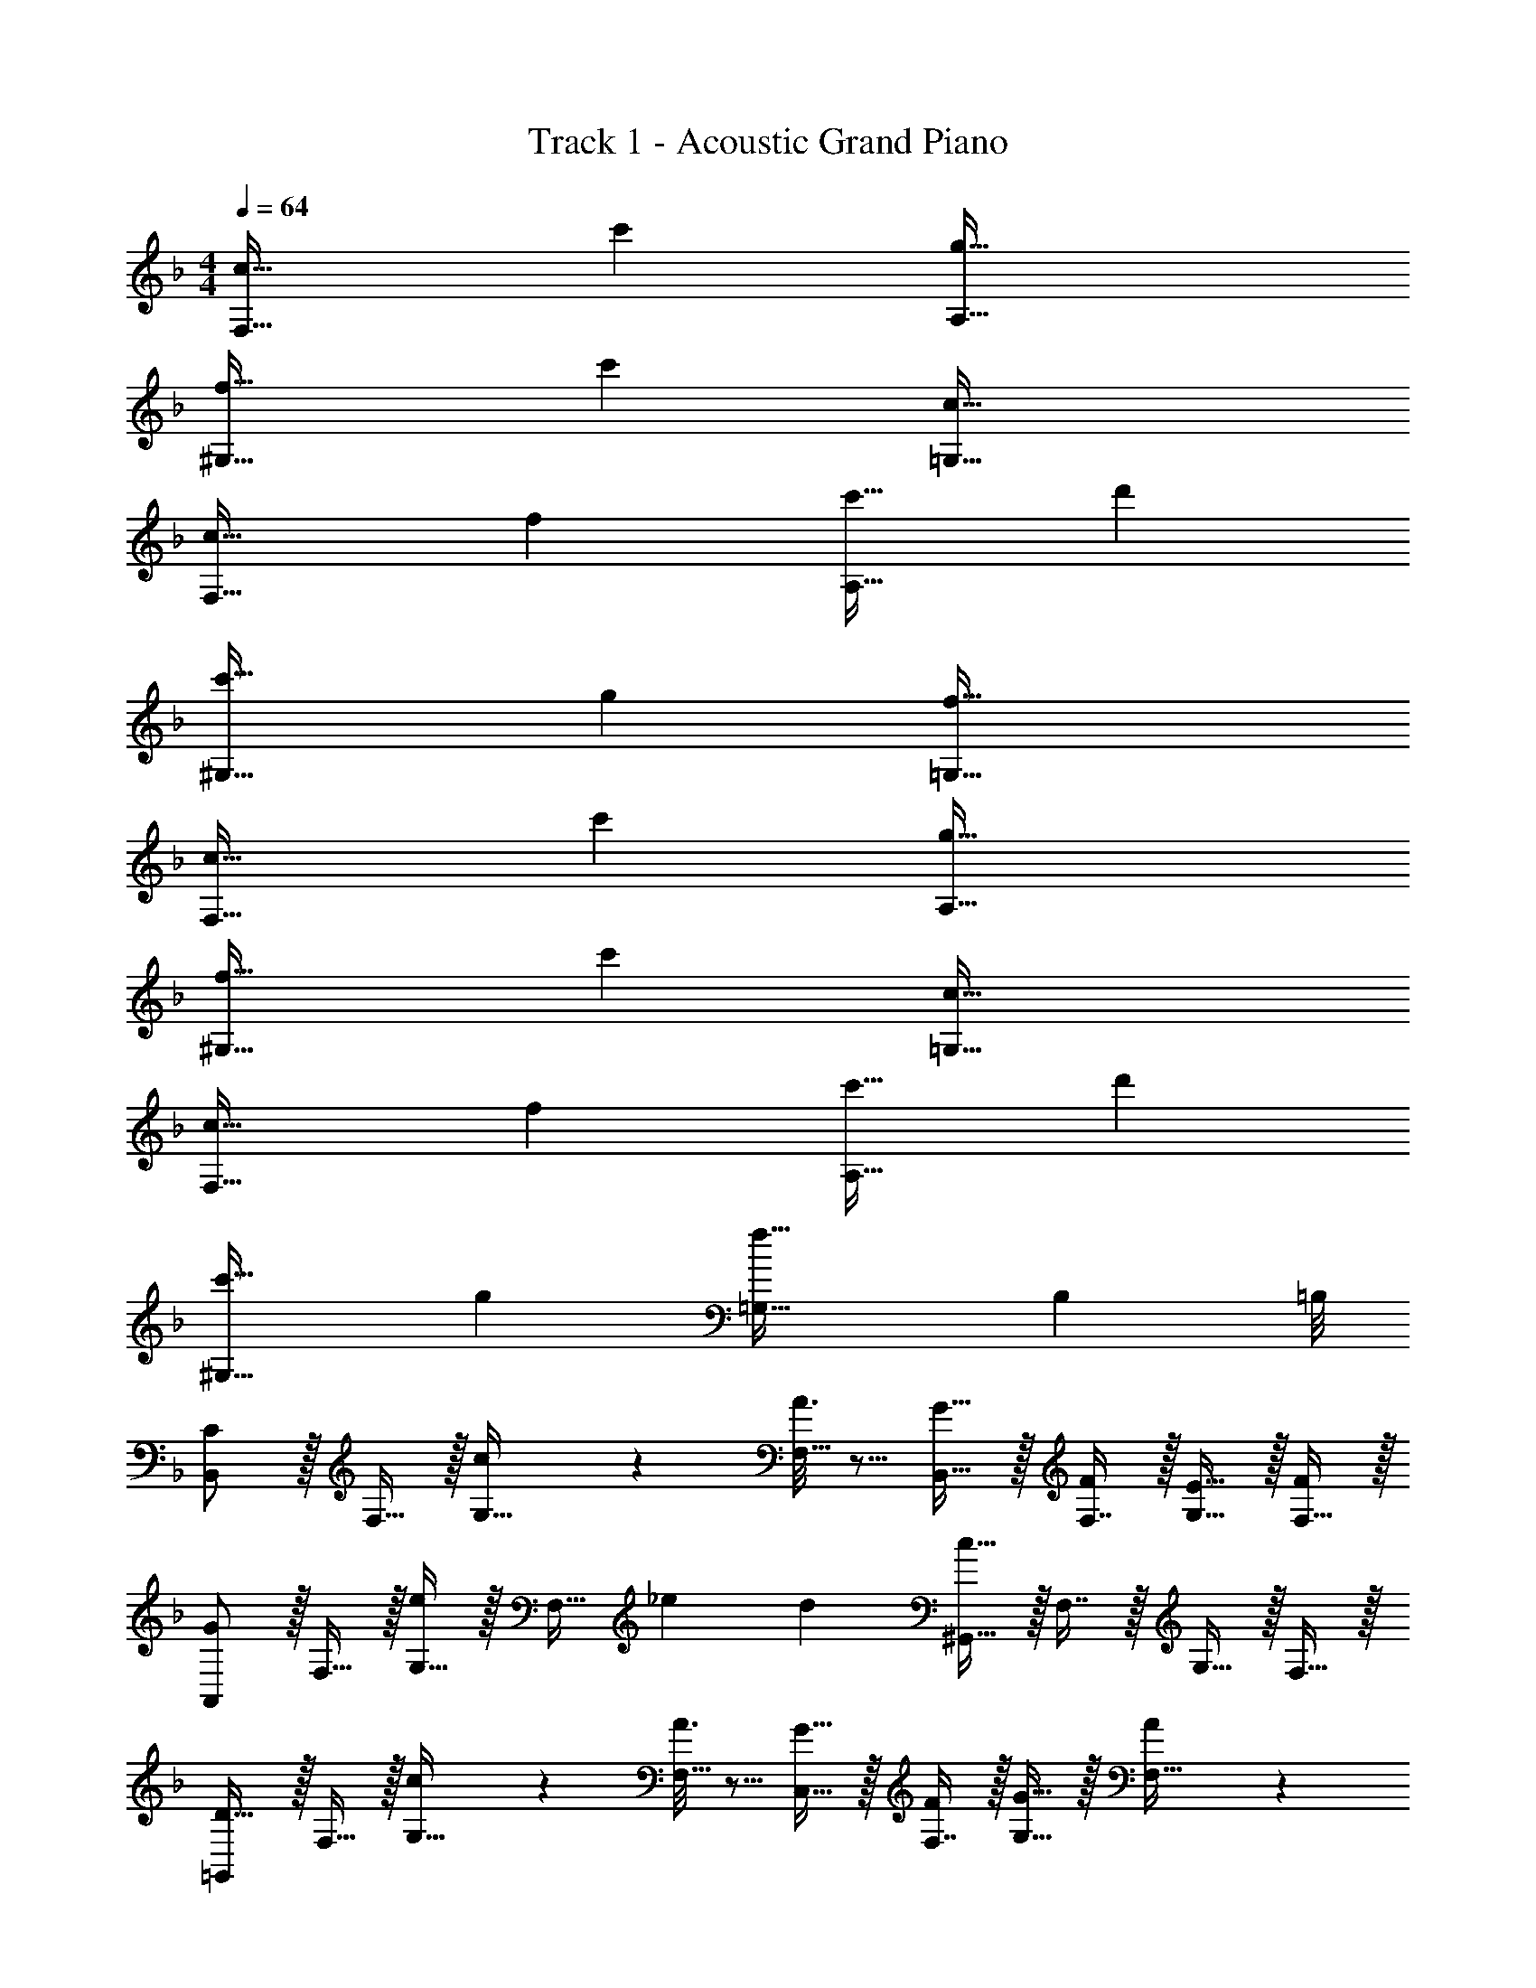 X: 1
T: Track 1 - Acoustic Grand Piano
Z: ABC Generated by Starbound Composer v0.8.6
L: 1/4
M: 4/4
Q: 1/4=64
K: F
[c33/32F,65/32] c' [g63/32A,63/32] 
[f33/32^G,65/32] c' [c63/32=G,63/32] 
[c33/32F,65/32] f [c'31/32A,63/32] d' 
[c'33/32^G,65/32] g [f63/32=G,63/32] 
[c33/32F,65/32] c' [g63/32A,63/32] 
[f33/32^G,65/32] c' [c63/32=G,63/32] 
[c33/32F,65/32] f [c'31/32A,63/32] d' 
[c'33/32^G,65/32] g [f55/32=G,55/32] [z/8B,5/36] =B,/8 
[B,,/C] z/32 F,15/32 z/32 [c55/288G,15/32] z89/288 [A3/16F,15/32] z5/16 [G15/32B,,15/32] z/32 [F,7/16F121/224] z/32 [G,15/32E9/16] z/32 [F,15/32F5/9] z/32 
[A,,/G] z/32 F,15/32 z/32 [G,15/32e73/96] z/32 [z71/288F,15/32] [z/9_e11/90] [z41/288d37/252] [^G,,15/32c31/16] z/32 F,7/16 z/32 G,15/32 z/32 F,15/32 z/32 
[=G,,/D33/32] z/32 F,15/32 z/32 [c55/288G,15/32] z89/288 [A3/16F,15/32] z5/16 [G15/32C,15/32] z/32 [F,7/16F121/224] z/32 [G,15/32G9/16] z/32 [A4/9F,15/32] z/18 
[A,,/E33/32] z/32 F,15/32 z/32 [G,15/32G] z/32 F,15/32 z/32 [D,/G121/224] [D,7/16F121/224] z/32 [C,/E9/16] [C,15/32F5/9] z/32 
[B,,/C] z/32 F,15/32 z/32 [c55/288G,15/32] z89/288 [A3/16F,15/32] z5/16 [G15/32B,,15/32] z/32 [F,7/16F121/224] z/32 [G,15/32E9/16] z/32 [F,15/32F5/9] z/32 
[A,,/G] z/32 F,15/32 z/32 [G,15/32=e73/96] z/32 [z71/288F,15/32] [z/9_e11/90] [z41/288d37/252] [^G,,15/32c31/16] z/32 F,7/16 z/32 G,15/32 z/32 F,15/32 z/32 
[=G,,/D33/32] z/32 F,15/32 z/32 [c55/288G,15/32] z89/288 [A3/16F,15/32] z5/16 [G15/32C,15/32] z/32 [F,7/16F121/224] z/32 [G,15/32G9/16] z/32 [A4/9F,15/32] z/18 
[A,,/E33/32] z/32 F,15/32 z/32 [G,15/32G] z/32 F,15/32 z/32 [D,/G121/224] [D,7/16F121/224] z/32 [C,/E9/16] [F4/9C,15/32] z/18 
[c'/F65/32] z/32 f15/32 z/32 g15/32 z/32 f15/32 z/32 [=B15/32G63/32] z/32 f7/16 z/32 g15/32 z/32 f15/32 z/32 
[_B/_B,65/32] z/32 f15/32 z/32 g15/32 z/32 b15/32 z/32 [a15/32F63/32] z/32 g7/16 z/32 f15/32 z/32 c15/32 z/32 
[c'/F65/32] z/32 f15/32 z/32 g15/32 z/32 f15/32 z/32 [=B15/32G63/32] z/32 f7/16 z/32 g15/32 z/32 f15/32 z/32 
[_B/B,65/32] z/32 f15/32 z/32 g15/32 z/32 b15/32 z/32 [a15/32F63/32] z/32 g7/16 z/32 f15/32 z/32 c15/32 z/32 
c'/ z/32 f15/32 z/32 g15/32 z/32 f15/32 z/32 =B15/32 z/32 f7/16 z/32 g15/32 z/32 f15/32 z/32 
_B/ z/32 f15/32 z/32 g15/32 z/32 b15/32 z/32 a15/32 z/32 g7/16 z/32 f15/32 z/32 c15/32 z/32 
c'/ z/32 f15/32 z/32 g15/32 z/32 f15/32 z/32 =B15/32 z/32 f7/16 z/32 g15/32 z/32 f15/32 z/32 
_B/ z/32 f15/32 z/32 g15/32 z/32 b15/32 z/32 a15/32 z/32 g7/16 z/32 f15/32 z/32 c15/32 
